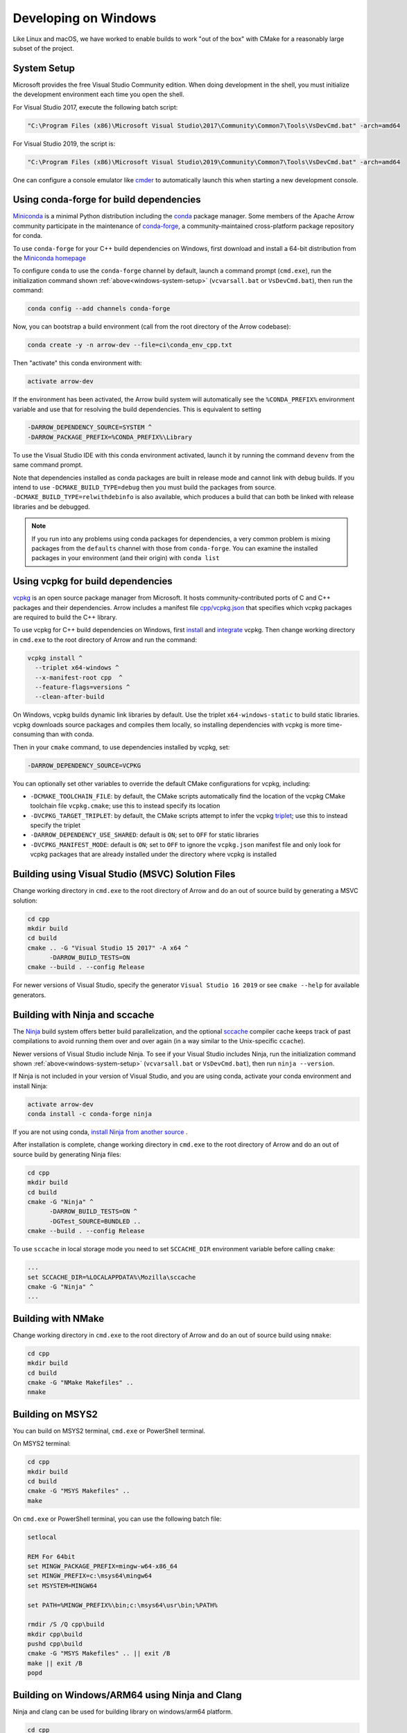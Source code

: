 .. Licensed to the Apache Software Foundation (ASF) under one
.. or more contributor license agreements.  See the NOTICE file
.. distributed with this work for additional information
.. regarding copyright ownership.  The ASF licenses this file
.. to you under the Apache License, Version 2.0 (the
.. "License"); you may not use this file except in compliance
.. with the License.  You may obtain a copy of the License at

..   http://www.apache.org/licenses/LICENSE-2.0

.. Unless required by applicable law or agreed to in writing,
.. software distributed under the License is distributed on an
.. "AS IS" BASIS, WITHOUT WARRANTIES OR CONDITIONS OF ANY
.. KIND, either express or implied.  See the License for the
.. specific language governing permissions and limitations
.. under the License.

.. _developers-cpp-windows:

=====================
Developing on Windows
=====================

Like Linux and macOS, we have worked to enable builds to work "out of the box"
with CMake for a reasonably large subset of the project.

.. _windows-system-setup:

System Setup
============

Microsoft provides the free Visual Studio Community edition. When doing
development in the shell, you must initialize the development environment
each time you open the shell.

For Visual Studio 2017, execute the following batch script:

.. code-block:: shell

   "C:\Program Files (x86)\Microsoft Visual Studio\2017\Community\Common7\Tools\VsDevCmd.bat" -arch=amd64

For Visual Studio 2019, the script is:

.. code-block:: shell

  "C:\Program Files (x86)\Microsoft Visual Studio\2019\Community\Common7\Tools\VsDevCmd.bat" -arch=amd64

One can configure a console emulator like `cmder <https://cmder.app/>`_ to
automatically launch this when starting a new development console.

Using conda-forge for build dependencies
========================================

`Miniconda <https://conda.io/miniconda.html>`_ is a minimal Python distribution
including the `conda <https://conda.io>`_ package manager. Some members of the
Apache Arrow community participate in the maintenance of `conda-forge
<https://conda-forge.org/>`_, a community-maintained cross-platform package
repository for conda.

To use ``conda-forge`` for your C++ build dependencies on Windows, first
download and install a 64-bit distribution from the `Miniconda homepage
<https://conda.io/miniconda.html>`_

To configure ``conda`` to use the ``conda-forge`` channel by default, launch a
command prompt (``cmd.exe``), run the initialization command shown
:ref:`above<windows-system-setup>` (``vcvarsall.bat`` or ``VsDevCmd.bat``), then
run the command:

.. code-block:: shell

   conda config --add channels conda-forge

Now, you can bootstrap a build environment (call from the root directory of the
Arrow codebase):

.. code-block:: shell

   conda create -y -n arrow-dev --file=ci\conda_env_cpp.txt

Then "activate" this conda environment with:

.. code-block:: shell

   activate arrow-dev

If the environment has been activated, the Arrow build system will
automatically see the ``%CONDA_PREFIX%`` environment variable and use that for
resolving the build dependencies. This is equivalent to setting

.. code-block:: shell

   -DARROW_DEPENDENCY_SOURCE=SYSTEM ^
   -DARROW_PACKAGE_PREFIX=%CONDA_PREFIX%\Library

To use the Visual Studio IDE with this conda environment activated, launch it by
running the command ``devenv`` from the same command prompt.

Note that dependencies installed as conda packages are built in release mode and
cannot link with debug builds. If you intend to use ``-DCMAKE_BUILD_TYPE=debug``
then you must build the packages from source.
``-DCMAKE_BUILD_TYPE=relwithdebinfo`` is also available, which produces a build
that can both be linked with release libraries and be debugged.

.. note::

   If you run into any problems using conda packages for dependencies, a very
   common problem is mixing packages from the ``defaults`` channel with those
   from ``conda-forge``. You can examine the installed packages in your
   environment (and their origin) with ``conda list``

Using vcpkg for build dependencies
========================================

`vcpkg <https://github.com/microsoft/vcpkg>`_ is an open source package manager
from Microsoft. It hosts community-contributed ports of C and C++ packages and
their dependencies. Arrow includes a manifest file `cpp/vcpkg.json
<https://github.com/apache/arrow/blob/main/cpp/vcpkg.json>`_ that specifies
which vcpkg packages are required to build the C++ library.

To use vcpkg for C++ build dependencies on Windows, first
`install <https://docs.microsoft.com/en-us/cpp/build/install-vcpkg>`_ and
`integrate <https://docs.microsoft.com/en-us/cpp/build/integrate-vcpkg>`_
vcpkg. Then change working directory in ``cmd.exe`` to the root directory
of Arrow and run the command:

.. code-block:: shell

   vcpkg install ^
     --triplet x64-windows ^
     --x-manifest-root cpp  ^
     --feature-flags=versions ^
     --clean-after-build

On Windows, vcpkg builds dynamic link libraries by default. Use the triplet
``x64-windows-static`` to build static libraries. vcpkg downloads source
packages and compiles them locally, so installing dependencies with vcpkg is
more time-consuming than with conda.

Then in your ``cmake`` command, to use dependencies installed by vcpkg, set:

.. code-block:: shell

   -DARROW_DEPENDENCY_SOURCE=VCPKG

You can optionally set other variables to override the default CMake
configurations for vcpkg, including:

* ``-DCMAKE_TOOLCHAIN_FILE``: by default, the CMake scripts automatically find
  the location of the vcpkg CMake toolchain file ``vcpkg.cmake``; use this to
  instead specify its location
* ``-DVCPKG_TARGET_TRIPLET``: by default, the CMake scripts attempt to infer the
  vcpkg
  `triplet <https://github.com/microsoft/vcpkg/blob/master/docs/users/triplets.md>`_;
  use this to instead specify the triplet
* ``-DARROW_DEPENDENCY_USE_SHARED``: default is ``ON``; set to ``OFF`` for
  static libraries
* ``-DVCPKG_MANIFEST_MODE``: default is ``ON``; set to ``OFF`` to ignore the
  ``vcpkg.json`` manifest file and only look for vcpkg packages that are
  already installed under the directory where vcpkg is installed


Building using Visual Studio (MSVC) Solution Files
==================================================

Change working directory in ``cmd.exe`` to the root directory of Arrow and do
an out of source build by generating a MSVC solution:

.. code-block:: shell

   cd cpp
   mkdir build
   cd build
   cmake .. -G "Visual Studio 15 2017" -A x64 ^
         -DARROW_BUILD_TESTS=ON
   cmake --build . --config Release

For newer versions of Visual Studio, specify the generator
``Visual Studio 16 2019`` or see ``cmake --help`` for available
generators.

Building with Ninja and sccache
===============================

The `Ninja <https://ninja-build.org/>`_ build system offers better build
parallelization, and the optional `sccache
<https://github.com/mozilla/sccache#local>`_ compiler cache keeps track of
past compilations to avoid running them over and over again (in a way similar
to the Unix-specific ``ccache``).

Newer versions of Visual Studio include Ninja. To see if your Visual Studio
includes Ninja, run the initialization command shown
:ref:`above<windows-system-setup>` (``vcvarsall.bat`` or ``VsDevCmd.bat``), then
run ``ninja --version``.

If Ninja is not included in your version of Visual Studio, and you are using
conda, activate your conda environment and install Ninja:

.. code-block:: shell

   activate arrow-dev
   conda install -c conda-forge ninja

If you are not using conda,
`install Ninja from another source <https://github.com/ninja-build/ninja/wiki/Pre-built-Ninja-packages>`_
.

After installation is complete, change working directory in ``cmd.exe`` to the root directory of Arrow and
do an out of source build by generating Ninja files:

.. code-block:: shell

   cd cpp
   mkdir build
   cd build
   cmake -G "Ninja" ^
         -DARROW_BUILD_TESTS=ON ^
         -DGTest_SOURCE=BUNDLED ..
   cmake --build . --config Release

To use ``sccache`` in local storage mode you need to set ``SCCACHE_DIR``
environment variable before calling ``cmake``:

.. code-block:: shell

   ...
   set SCCACHE_DIR=%LOCALAPPDATA%\Mozilla\sccache
   cmake -G "Ninja" ^
   ...

Building with NMake
===================

Change working directory in ``cmd.exe`` to the root directory of Arrow and
do an out of source build using ``nmake``:

.. code-block:: shell

   cd cpp
   mkdir build
   cd build
   cmake -G "NMake Makefiles" ..
   nmake

Building on MSYS2
=================

You can build on MSYS2 terminal, ``cmd.exe`` or PowerShell terminal.

On MSYS2 terminal:

.. code-block:: shell

   cd cpp
   mkdir build
   cd build
   cmake -G "MSYS Makefiles" ..
   make

On ``cmd.exe`` or PowerShell terminal, you can use the following batch
file:

.. code-block:: batch

   setlocal

   REM For 64bit
   set MINGW_PACKAGE_PREFIX=mingw-w64-x86_64
   set MINGW_PREFIX=c:\msys64\mingw64
   set MSYSTEM=MINGW64

   set PATH=%MINGW_PREFIX%\bin;c:\msys64\usr\bin;%PATH%

   rmdir /S /Q cpp\build
   mkdir cpp\build
   pushd cpp\build
   cmake -G "MSYS Makefiles" .. || exit /B
   make || exit /B
   popd

Building on Windows/ARM64 using Ninja and Clang
===============================================

Ninja and clang can be used for building library on windows/arm64 platform.

.. code-block:: batch

   cd cpp
   mkdir build
   cd build

   set CC=clang-cl
   set CXX=clang-cl

   cmake -G "Ninja" ..

   cmake --build . --config Release

LLVM toolchain for Windows on ARM64 can be downloaded from LLVM release page `LLVM release page <https://releases.llvm.org>`_

Visual Studio (MSVC) cannot be yet used for compiling win/arm64 build due to compatibility issues for dependencies like xsimd and boost library.

Note: This is only an experimental build for WoA64 as all features are not extensively tested through CI due to lack of infrastructure.

Debug builds
============

To build a Debug version of Arrow, you should have pre-installed a Debug
version of Boost. It's recommended to configure ``cmake`` with the following
variables for Debug build:

* ``-DARROW_BOOST_USE_SHARED=OFF``: enables static linking with boost debug
  libs and simplifies run-time loading of 3rd parties
* ``-DBOOST_ROOT``: sets the root directory of boost libs. (Optional)
* ``-DBOOST_LIBRARYDIR``: sets the directory with boost lib files. (Optional)

The command line to build Arrow in Debug mode will look something like this:

.. code-block:: shell

   cd cpp
   mkdir build
   cd build
   cmake .. -G "Visual Studio 15 2017" -A x64 ^
         -DARROW_BOOST_USE_SHARED=OFF ^
         -DCMAKE_BUILD_TYPE=Debug ^
         -DBOOST_ROOT=C:/local/boost_1_63_0  ^
         -DBOOST_LIBRARYDIR=C:/local/boost_1_63_0/lib64-msvc-14.0
   cmake --build . --config Debug

Windows dependency resolution issues
====================================

Because Windows uses ``.lib`` files for both static and dynamic linking of
dependencies, the static library sometimes may be named something different
like ``%PACKAGE%_static.lib`` to distinguish itself. If you are statically
linking some dependencies, we provide some options

* ``-DBROTLI_MSVC_STATIC_LIB_SUFFIX=%BROTLI_SUFFIX%``
* ``-DSNAPPY_MSVC_STATIC_LIB_SUFFIX=%SNAPPY_SUFFIX%``
* ``-LZ4_MSVC_STATIC_LIB_SUFFIX=%LZ4_SUFFIX%``
* ``-ZSTD_MSVC_STATIC_LIB_SUFFIX=%ZSTD_SUFFIX%``

To get the latest build instructions, you can reference `ci/appveyor-built.bat
<https://github.com/apache/arrow/blob/main/ci/appveyor-cpp-build.bat>`_,
which is used by automated Appveyor builds.

Statically linking to Arrow on Windows
======================================

The Arrow headers on Windows static library builds (enabled by the CMake
option ``ARROW_BUILD_STATIC``) use the preprocessor macro ``ARROW_STATIC`` to
suppress dllimport/dllexport marking of symbols. Projects that statically link
against Arrow on Windows additionally need this definition. The Unix builds do
not use the macro.

In addition if using ``-DARROW_FLIGHT=ON``, ``ARROW_FLIGHT_STATIC`` needs to
be defined, and similarly for ``-DARROW_FLIGHT_SQL=ON``.

.. code-block:: cmake

   project(MyExample)

   find_package(Arrow REQUIRED)

   add_executable(my_example my_example.cc)
   target_link_libraries(my_example
                         PRIVATE
                         arrow_static
                         arrow_flight_static
                         arrow_flight_sql_static)

   target_compile_definitions(my_example
                              PUBLIC
                              ARROW_STATIC
                              ARROW_FLIGHT_STATIC
                              ARROW_FLIGHT_SQL_STATIC)

Downloading the Timezone Database
=================================

To run some of the compute unit tests on Windows, the IANA timezone database
and the Windows timezone mapping need to be downloaded first. See
:ref:`download-timezone-database` for download instructions. To set a non-default
path for the timezone database while running the unit tests, set the
``ARROW_TIMEZONE_DATABASE`` environment variable.

Replicating Appveyor Builds
===========================

For people more familiar with linux development but need to replicate a failing
appveyor build, here are some rough notes from replicating the
``Static_Crt_Build`` (make unittest will probably still fail but many unit
tests can be made with there individual make targets).

1. Microsoft offers trial VMs for `Windows with Microsoft Visual Studio
   <https://developer.microsoft.com/en-us/windows/downloads/virtual-machines>`_.
   Download and install a version.
2. Run the VM and install `Git <https://git-scm.com/>`_, `CMake
   <https://cmake.org/>`_, and Miniconda or Anaconda (these instructions assume
   Anaconda). Also install the `"Build Tools for Visual Studio"
   <https://visualstudio.microsoft.com/downloads/#build-tools-for-visual-studio-2019>`_.
   Make sure to select the C++ toolchain in the installer wizard, and reboot
   after installation.
3. Download `pre-built Boost debug binaries
   <https://sourceforge.net/projects/boost/files/boost-binaries/>`_ and install
   it.

   Run this from an Anaconda/Miniconda command prompt (*not* PowerShell prompt),
   and make sure to run "vcvarsall.bat x64" first. The location of vcvarsall.bat
   will depend, it may be under a different path than commonly indicated,
   e.g. "``C:\Program Files (x86)\Microsoft Visual Studio\2019\BuildTools\VC\Auxiliary\Build\vcvarsall.bat``"
   with the 2019 build tools.

.. code-block:: shell

   cd $EXTRACT_BOOST_DIRECTORY
   .\bootstrap.bat
   @rem This is for static libraries needed for static_crt_build in appveyor
   .\b2 link=static --with-filesystem --with-regex --with-system install
   @rem this should put libraries and headers in c:\Boost

4. Activate anaconda/miniconda:

.. code-block:: shell

   @rem this might differ for miniconda
   C:\Users\User\Anaconda3\Scripts\activate

5. Clone and change directories to the arrow source code (you might need to
   install git).
6. Setup environment variables:

.. code-block:: shell

   @rem Change the build type based on which appveyor job you want.
   SET JOB=Static_Crt_Build
   SET GENERATOR=Ninja
   SET APPVEYOR_BUILD_WORKER_IMAGE=Visual Studio 2017
   SET USE_CLCACHE=false
   SET ARROW_BUILD_GANDIVA=OFF
   SET ARROW_LLVM_VERSION=8.0.*
   SET PYTHON=3.9
   SET ARCH=64
   SET PATH=C:\Users\User\Anaconda3;C:\Users\User\Anaconda3\Scripts;C:\Users\User\Anaconda3\Library\bin;%PATH%
   SET BOOST_LIBRARYDIR=C:\Boost\lib
   SET BOOST_ROOT=C:\Boost

7. Run appveyor scripts:

.. code-block:: shell

   conda install -c conda-forge --file .\ci\conda_env_cpp.txt
   .\ci\appveyor-cpp-setup.bat
   @rem this might fail but at this point most unit tests should be buildable by there individual targets
   @rem see next line for example.
   .\ci\appveyor-cpp-build.bat
   @rem you can also just invoke cmake directly with the desired options
   cmake --build . --config Release --target arrow-compute-hash-test
